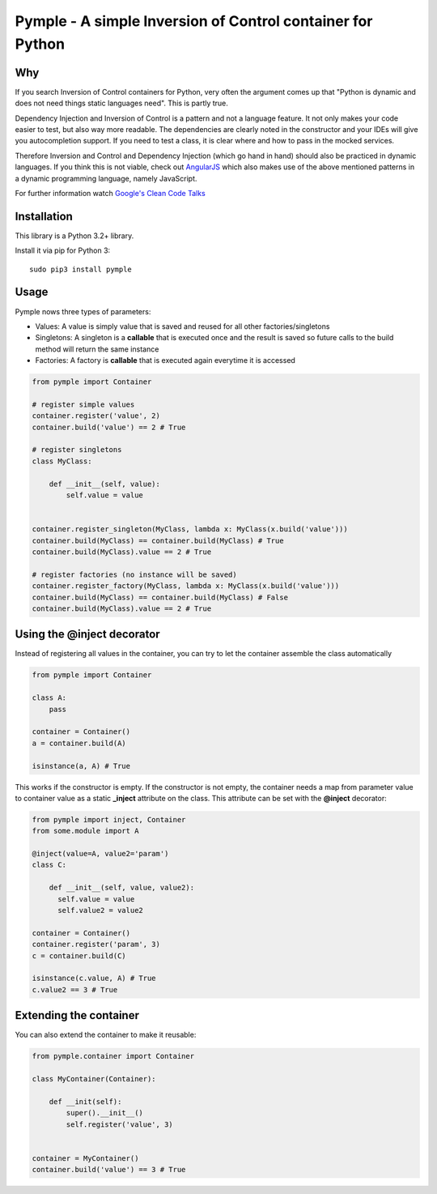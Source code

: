 ===========================================================
Pymple - A simple Inversion of Control container for Python
===========================================================

.. image:: https://travis-ci.org/owncloud/ocdev.svg
    :target: https://travis-ci.org/owncloud/ocdev

Why
===
If you search Inversion of Control containers for Python, very often the argument comes up that "Python is dynamic and does not need things static languages need". This is partly true.

Dependency Injection and Inversion of Control is a pattern and not a language feature. It not only makes your code easier to test, but also way more readable. The dependencies are clearly noted in the constructor and your IDEs will give you autocompletion support. If you need to test a class, it is clear where and how to pass in the mocked services.

Therefore Inversion and Control and Dependency Injection (which go hand in hand) should also be practiced in dynamic languages. If you think this is not viable, check out `AngularJS <http://angularjs.com/>`_ which also makes use of the above mentioned patterns in a dynamic programming language, namely JavaScript.

For further information watch `Google's Clean Code Talks <https://www.youtube.com/playlist?list=PL693EFD059797C21E>`_

Installation
============
This library is a Python 3.2+ library.

Install it via pip for Python 3::

    sudo pip3 install pymple

Usage
=====
Pymple nows three types of parameters:

* Values: A value is simply value that is saved and reused for all other factories/singletons
* Singletons: A singleton is a **callable** that is executed once and the result is saved so future calls to the build method will return the same instance
* Factories: A factory is **callable** that is executed again everytime it is accessed


.. code:: python

  from pymple import Container

  # register simple values
  container.register('value', 2)
  container.build('value') == 2 # True

  # register singletons
  class MyClass:

      def __init__(self, value):
          self.value = value


  container.register_singleton(MyClass, lambda x: MyClass(x.build('value')))
  container.build(MyClass) == container.build(MyClass) # True
  container.build(MyClass).value == 2 # True

  # register factories (no instance will be saved)
  container.register_factory(MyClass, lambda x: MyClass(x.build('value')))
  container.build(MyClass) == container.build(MyClass) # False
  container.build(MyClass).value == 2 # True

Using the @inject decorator
===========================
Instead of registering all values in the container, you can try to let the container assemble the class automatically

.. code:: python

  from pymple import Container

  class A:
      pass

  container = Container()
  a = container.build(A)

  isinstance(a, A) # True


This works if the constructor is empty. If the constructor is not empty, the container needs a map from parameter value to container value as a static **_inject** attribute on the class. This attribute can be set with the **@inject** decorator:

.. code:: python

  from pymple import inject, Container
  from some.module import A

  @inject(value=A, value2='param')
  class C:

      def __init__(self, value, value2):
        self.value = value
        self.value2 = value2

  container = Container()
  container.register('param', 3)
  c = container.build(C)

  isinstance(c.value, A) # True
  c.value2 == 3 # True


Extending the container
=======================
You can also extend the container to make it reusable:

.. code:: python

  from pymple.container import Container

  class MyContainer(Container):

      def __init(self):
          super().__init__()
          self.register('value', 3)


  container = MyContainer()
  container.build('value') == 3 # True